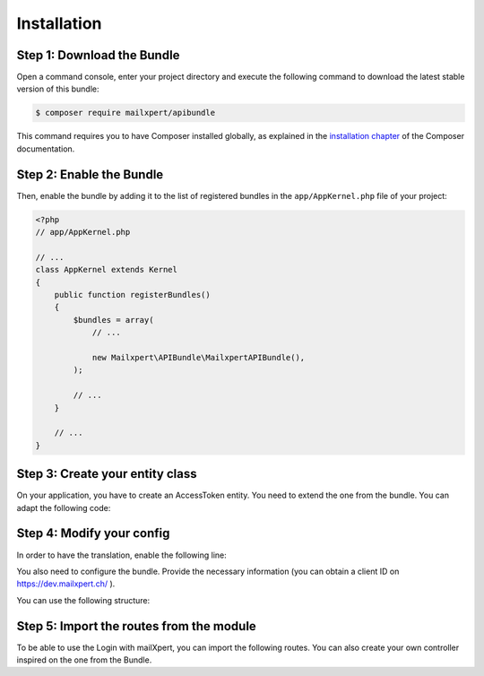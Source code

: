 Installation
============

Step 1: Download the Bundle
---------------------------

Open a command console, enter your project directory and execute the
following command to download the latest stable version of this bundle:

.. code-block:: bash

    $ composer require mailxpert/apibundle

This command requires you to have Composer installed globally, as explained
in the `installation chapter`_ of the Composer documentation.

Step 2: Enable the Bundle
-------------------------

Then, enable the bundle by adding it to the list of registered bundles
in the ``app/AppKernel.php`` file of your project:

.. code-block:: php

    <?php
    // app/AppKernel.php

    // ...
    class AppKernel extends Kernel
    {
        public function registerBundles()
        {
            $bundles = array(
                // ...

                new Mailxpert\APIBundle\MailxpertAPIBundle(),
            );

            // ...
        }

        // ...
    }

.. _`installation chapter`: https://getcomposer.org/doc/00-intro.md

Step 3: Create your entity class
--------------------------------

On your application, you have to create an AccessToken entity. You need to extend the one from the bundle. You can adapt the following code:

.. code-block:: php
    <?php
    // src/AppBundle/Entity/AccessToken.php

    namespace AppBundle\Entity;

    use Mailxpert\APIBundle\Entity\AccessToken as BaseAccessToken;
    use Doctrine\ORM\Mapping as ORM;

    /**
     * @ORM\Entity
     * @ORM\Table(name="mx_access_token")
     */
    class AccessToken extends BaseAccessToken
    {
        /**
         * @ORM\Id
         * @ORM\Column(type="integer")
         * @ORM\GeneratedValue(strategy="AUTO")
         */
        protected $id;

        public function __construct()
        {
            parent::__construct();
            // your own logic
        }
    }
..


Step 4: Modify your config
--------------------------

In order to have the translation, enable the following line:

.. code-block:: yml
    # app/config/config.yml
        translator:     ~
..

You also need to configure the bundle. Provide the necessary information (you can obtain a client ID on https://dev.mailxpert.ch/ ).

You can use the following structure:

.. code-block:: yml
    # app/config/config.yml
    mailxpert_api:
        access_token_class: AppBundle\Entity\AccessToken
        oauth:
            client_id: ""
            client_secret: ""
            redirect_url: "http://example.com/mx/oauth/code"
..

Step 5: Import the routes from the module
-----------------------------------------

To be able to use the Login with mailXpert, you can import the following routes. You can also create your own controller inspired on the one from the Bundle.

.. code-block:: yml
    # app/config/routing.yml
    mx_api:
        resource: "@MailxpertAPIBundle/Resources/config/routing.xml"
        type: xml
..

